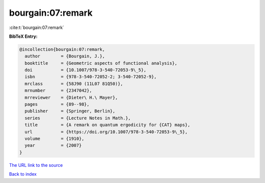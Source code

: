 bourgain:07:remark
==================

:cite:t:`bourgain:07:remark`

**BibTeX Entry:**

.. code-block:: bibtex

   @incollection{bourgain:07:remark,
     author        = {Bourgain, J.},
     booktitle     = {Geometric aspects of functional analysis},
     doi           = {10.1007/978-3-540-72053-9\_5},
     isbn          = {978-3-540-72052-2; 3-540-72052-9},
     mrclass       = {58J90 (11L07 81Q50)},
     mrnumber      = {2347042},
     mrreviewer    = {Dieter\ H.\ Mayer},
     pages         = {89--98},
     publisher     = {Springer, Berlin},
     series        = {Lecture Notes in Math.},
     title         = {A remark on quantum ergodicity for {CAT} maps},
     url           = {https://doi.org/10.1007/978-3-540-72053-9\_5},
     volume        = {1910},
     year          = {2007}
   }
`The URL link to the source <https://doi.org/10.1007/978-3-540-72053-9\_5>`_


`Back to index <../By-Cite-Keys.html>`_
